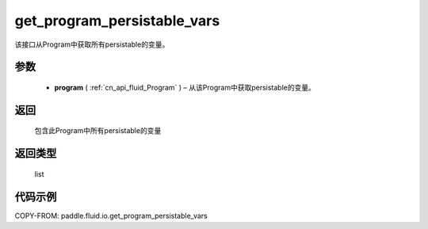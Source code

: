 .. _cn_api_fluid_io_get_program_persistable_vars:

get_program_persistable_vars
-------------------------------

.. py:function:: paddle.fluid.io.get_program_persistable_vars(program)




该接口从Program中获取所有persistable的变量。

参数
::::::::::::

 - **program**  ( :ref:`cn_api_fluid_Program` ) – 从该Program中获取persistable的变量。

返回
::::::::::::
 包含此Program中所有persistable的变量

返回类型
::::::::::::
 list

代码示例
::::::::::::

COPY-FROM: paddle.fluid.io.get_program_persistable_vars